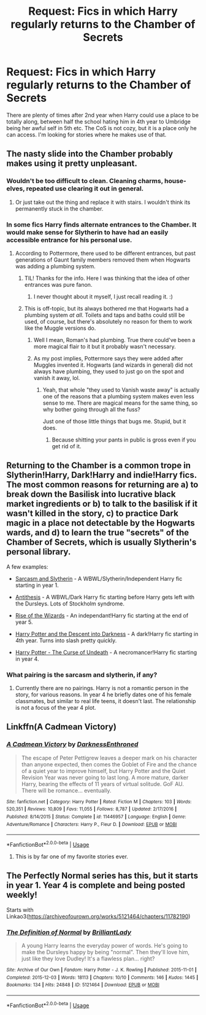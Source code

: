 #+TITLE: Request: Fics in which Harry regularly returns to the Chamber of Secrets

* Request: Fics in which Harry regularly returns to the Chamber of Secrets
:PROPERTIES:
:Author: Teapotje
:Score: 16
:DateUnix: 1535653401.0
:DateShort: 2018-Aug-30
:FlairText: Request
:END:
There are plenty of times after 2nd year when Harry could use a place to be totally along, between half the school hating him in 4th year to Umbridge being her awful self in 5th etc. The CoS is not cozy, but it is a place only he can access. I'm looking for stories where he makes use of that.


** The nasty slide into the Chamber probably makes using it pretty unpleasant.
:PROPERTIES:
:Author: MindForgedManacle
:Score: 14
:DateUnix: 1535654165.0
:DateShort: 2018-Aug-30
:END:

*** Wouldn't be too difficult to clean. Cleaning charms, house-elves, repeated use clearing it out in general.
:PROPERTIES:
:Author: AutumnSouls
:Score: 13
:DateUnix: 1535666614.0
:DateShort: 2018-Aug-31
:END:

**** Or just take out the thing and replace it with stairs. I wouldn't think its permanently stuck in the chamber.
:PROPERTIES:
:Author: glencoe2000
:Score: 3
:DateUnix: 1535677659.0
:DateShort: 2018-Aug-31
:END:


*** In some fics Harry finds alternate entrances to the Chamber. It would make sense for Slytherin to have had an easily accessible entrance for his personal use.
:PROPERTIES:
:Author: chiruochiba
:Score: 7
:DateUnix: 1535669146.0
:DateShort: 2018-Aug-31
:END:

**** According to Pottermore, there used to be different entrances, but past generations of Gaunt family members removed them when Hogwarts was adding a plumbing system.
:PROPERTIES:
:Author: MindForgedManacle
:Score: 14
:DateUnix: 1535671467.0
:DateShort: 2018-Aug-31
:END:

***** TIL! Thanks for the info. Here I was thinking that the idea of other entrances was pure fanon.
:PROPERTIES:
:Author: chiruochiba
:Score: 5
:DateUnix: 1535671644.0
:DateShort: 2018-Aug-31
:END:

****** I never thought about it myself, I just recall reading it. :)
:PROPERTIES:
:Author: MindForgedManacle
:Score: 1
:DateUnix: 1535687331.0
:DateShort: 2018-Aug-31
:END:


***** This is off-topic, but its always bothered me that Hogwarts had a plumbing system /at all/. Toilets and taps and baths could still be used, of course, but there's absolutely no reason for them to work like the Muggle versions do.
:PROPERTIES:
:Author: mistermisstep
:Score: 1
:DateUnix: 1535691247.0
:DateShort: 2018-Aug-31
:END:

****** Well I mean, Roman's had plumbing. True there could've been a more magical flair to it but it probably wasn't necessary.
:PROPERTIES:
:Author: FrostedVoid
:Score: 1
:DateUnix: 1535691562.0
:DateShort: 2018-Aug-31
:END:


****** As my post implies, Pottermore says they were added after Muggles invented it. Hogwarts (and wizards in general) did not always have plumbing, they used to just go on the spot and vanish it away, lol.
:PROPERTIES:
:Author: MindForgedManacle
:Score: 1
:DateUnix: 1535738770.0
:DateShort: 2018-Aug-31
:END:

******* Yeah, that whole "they used to Vanish waste away" is actually one of the reasons that a plumbing system makes even less sense to me. There are magical means for the same thing, so why bother going through all the fuss?

Just one of those little things that bugs me. Stupid, but it does.
:PROPERTIES:
:Author: mistermisstep
:Score: 3
:DateUnix: 1535776065.0
:DateShort: 2018-Sep-01
:END:

******** Because shitting your pants in public is gross even if you get rid of it.
:PROPERTIES:
:Author: MindForgedManacle
:Score: 1
:DateUnix: 1535813658.0
:DateShort: 2018-Sep-01
:END:


** Returning to the Chamber is a common trope in Slytherin!Harry, Dark!Harry and indie!Harry fics. The most common reasons for returning are a) to break down the Basilisk into lucrative black market ingredients or b) to talk to the basilisk if it wasn't killed in the story, c) to practice Dark magic in a place not detectable by the Hogwarts wards, and d) to learn the true "secrets" of the Chamber of Secrets, which is usually Slytherin's personal library.

A few examples:

- [[https://archiveofourown.org/series/863648][Sarcasm and Slytherin]] - A WBWL/Slytherin/Independent Harry fic starting in year 1.

- [[https://archiveofourown.org/works/7322935/chapters/36393336][Antithesis]] - A WBWL/Dark Harry fic starting before Harry gets left with the Dursleys. Lots of Stockholm syndrome.

- [[https://www.fanfiction.net/s/6254783/15/Rise-of-the-Wizards][Rise of the Wizards]] - An independant!Harry fic starting at the end of year 5.

- [[https://www.fanfiction.net/s/6163339/1/Harry-Potter-and-the-Descent-into-Darkness][Harry Potter and the Descent into Darkness]] - A dark!Harry fic starting in 4th year. Turns into slash pretty quickly.

- [[https://www.fanfiction.net/s/12405748/1/Harry-Potter-The-Curse-of-Undeath][Harry Potter - The Curse of Undeath]] - A necromancer!Harry fic starting in year 4.
:PROPERTIES:
:Author: chiruochiba
:Score: 9
:DateUnix: 1535669043.0
:DateShort: 2018-Aug-31
:END:

*** What pairing is the sarcasm and slytherin, if any?
:PROPERTIES:
:Author: Primarch_1
:Score: 4
:DateUnix: 1535669593.0
:DateShort: 2018-Aug-31
:END:

**** Currently there are no pairings. Harry is not a romantic person in the story, for various reasons. In year 4 he briefly dates one of his female classmates, but similar to real life teens, it doesn't last. The relationship is not a focus of the year 4 plot.
:PROPERTIES:
:Author: chiruochiba
:Score: 7
:DateUnix: 1535670044.0
:DateShort: 2018-Aug-31
:END:


** Linkffn(A Cadmean Victory)
:PROPERTIES:
:Author: GravityMyGuy
:Score: 8
:DateUnix: 1535656683.0
:DateShort: 2018-Aug-30
:END:

*** [[https://www.fanfiction.net/s/11446957/1/][*/A Cadmean Victory/*]] by [[https://www.fanfiction.net/u/7037477/DarknessEnthroned][/DarknessEnthroned/]]

#+begin_quote
  The escape of Peter Pettigrew leaves a deeper mark on his character than anyone expected, then comes the Goblet of Fire and the chance of a quiet year to improve himself, but Harry Potter and the Quiet Revision Year was never going to last long. A more mature, darker Harry, bearing the effects of 11 years of virtual solitude. GoF AU. There will be romance... eventually.
#+end_quote

^{/Site/:} ^{fanfiction.net} ^{*|*} ^{/Category/:} ^{Harry} ^{Potter} ^{*|*} ^{/Rated/:} ^{Fiction} ^{M} ^{*|*} ^{/Chapters/:} ^{103} ^{*|*} ^{/Words/:} ^{520,351} ^{*|*} ^{/Reviews/:} ^{10,809} ^{*|*} ^{/Favs/:} ^{11,055} ^{*|*} ^{/Follows/:} ^{8,787} ^{*|*} ^{/Updated/:} ^{2/17/2016} ^{*|*} ^{/Published/:} ^{8/14/2015} ^{*|*} ^{/Status/:} ^{Complete} ^{*|*} ^{/id/:} ^{11446957} ^{*|*} ^{/Language/:} ^{English} ^{*|*} ^{/Genre/:} ^{Adventure/Romance} ^{*|*} ^{/Characters/:} ^{Harry} ^{P.,} ^{Fleur} ^{D.} ^{*|*} ^{/Download/:} ^{[[http://www.ff2ebook.com/old/ffn-bot/index.php?id=11446957&source=ff&filetype=epub][EPUB]]} ^{or} ^{[[http://www.ff2ebook.com/old/ffn-bot/index.php?id=11446957&source=ff&filetype=mobi][MOBI]]}

--------------

*FanfictionBot*^{2.0.0-beta} | [[https://github.com/tusing/reddit-ffn-bot/wiki/Usage][Usage]]
:PROPERTIES:
:Author: FanfictionBot
:Score: 5
:DateUnix: 1535656700.0
:DateShort: 2018-Aug-30
:END:

**** This is by far one of my favorite stories ever.
:PROPERTIES:
:Author: blahblahblah615
:Score: 3
:DateUnix: 1535680644.0
:DateShort: 2018-Aug-31
:END:


** The Perfectly Normal series has this, but it starts in year 1. Year 4 is complete and being posted weekly!

Starts with Linkao3([[https://archiveofourown.org/works/5121464/chapters/11782190]])
:PROPERTIES:
:Author: bgottfried91
:Score: 4
:DateUnix: 1535688085.0
:DateShort: 2018-Aug-31
:END:

*** [[https://archiveofourown.org/works/5121464][*/The Definition of Normal/*]] by [[https://www.archiveofourown.org/users/BrilliantLady/pseuds/BrilliantLady][/BrilliantLady/]]

#+begin_quote
  A young Harry learns the everyday power of words. He's going to make the Dursleys happy by being "normal". Then they'll love him, just like they love Dudley! It's a flawless plan... right?
#+end_quote

^{/Site/:} ^{Archive} ^{of} ^{Our} ^{Own} ^{*|*} ^{/Fandom/:} ^{Harry} ^{Potter} ^{-} ^{J.} ^{K.} ^{Rowling} ^{*|*} ^{/Published/:} ^{2015-11-01} ^{*|*} ^{/Completed/:} ^{2015-12-03} ^{*|*} ^{/Words/:} ^{18113} ^{*|*} ^{/Chapters/:} ^{10/10} ^{*|*} ^{/Comments/:} ^{146} ^{*|*} ^{/Kudos/:} ^{1445} ^{*|*} ^{/Bookmarks/:} ^{134} ^{*|*} ^{/Hits/:} ^{24848} ^{*|*} ^{/ID/:} ^{5121464} ^{*|*} ^{/Download/:} ^{[[https://archiveofourown.org/downloads/Br/BrilliantLady/5121464/The%20Definition%20of%20Normal.epub?updated_at=1488603933][EPUB]]} ^{or} ^{[[https://archiveofourown.org/downloads/Br/BrilliantLady/5121464/The%20Definition%20of%20Normal.mobi?updated_at=1488603933][MOBI]]}

--------------

*FanfictionBot*^{2.0.0-beta} | [[https://github.com/tusing/reddit-ffn-bot/wiki/Usage][Usage]]
:PROPERTIES:
:Author: FanfictionBot
:Score: 1
:DateUnix: 1535688106.0
:DateShort: 2018-Aug-31
:END:
